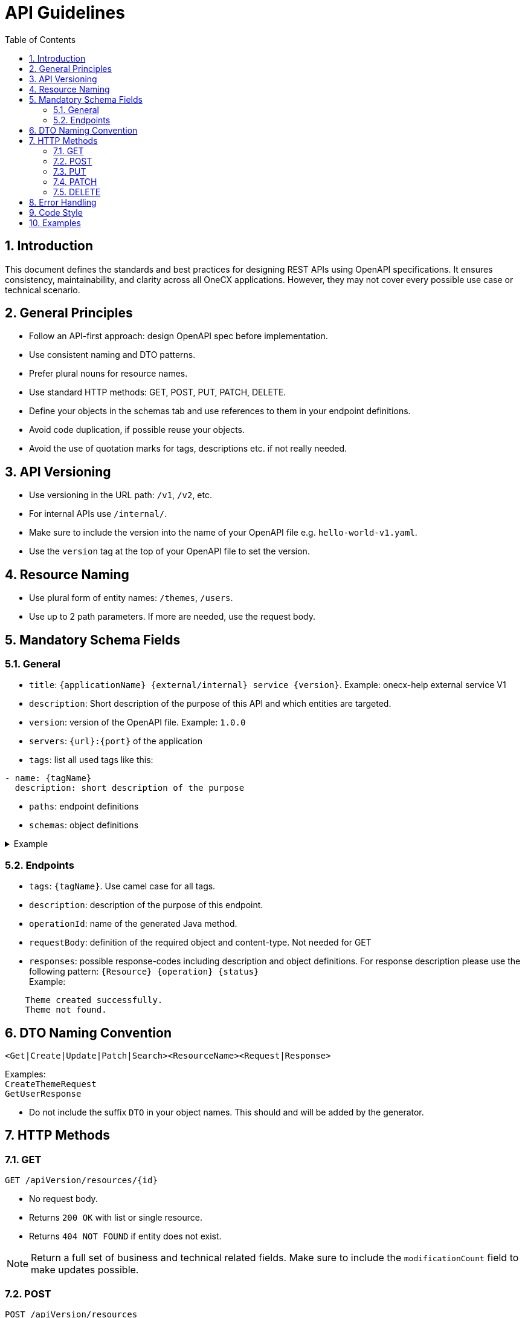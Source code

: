 = API Guidelines
:lang: en
:toc: left
:sectnums:

== Introduction

This document defines the standards and best practices for designing REST APIs using OpenAPI specifications. It ensures consistency, maintainability, and clarity across all OneCX applications.
However, they may not cover every possible use case or technical scenario.

== General Principles

* Follow an API-first approach: design OpenAPI spec before implementation.
* Use consistent naming and DTO patterns.
* Prefer plural nouns for resource names.
* Use standard HTTP methods: GET, POST, PUT, PATCH, DELETE.
* Define your objects in the schemas tab and use references to them in your endpoint definitions.
* Avoid code duplication, if possible reuse your objects.
* Avoid the use of quotation marks for tags, descriptions etc. if not really needed.

== API Versioning

* Use versioning in the URL path: `/v1`, `/v2`, etc.
* For internal APIs use `/internal/`.
* Make sure to include the version into the name of your OpenAPI file e.g. `hello-world-v1.yaml`.
* Use the `version` tag at the top of your OpenAPI file to set the version.

== Resource Naming

* Use plural form of entity names: `/themes`, `/users`.
* Use up to 2 path parameters. If more are needed, use the request body.

== Mandatory Schema Fields

=== General

* `title`: `{applicationName} {external/internal} service {version}`.
Example: onecx-help external service V1
* `description`: Short description of the purpose of this API and which entities are targeted.
* `version`: version of the OpenAPI file. 
Example: `1.0.0`
* `servers`: `{url}:{port}` of the application
* `tags`: list all used tags like this:
----
- name: {tagName} 
  description: short description of the purpose
----
* `paths`: endpoint definitions
* `schemas`: object definitions

.Example
[%collapsible]
====
----
---
openapi: 3.0.3
info:
  title: onecx-hello-world external service V1
  description: This API provides endpoints for managing Hello World.
  version: 1.0.0
servers:
  - url: "http://onecx-hello-world:8080"
tags:
  - name: helloV1
    description: Managing Hello
  - name: worldV1
    description: Managing World
----
====

=== Endpoints
* `tags`: `{tagName}`. Use camel case for all tags.
* `description`: description of the purpose of this endpoint.
* `operationId`: name of the generated Java method.
* `requestBody`: definition of the required object and content-type. Not needed for GET
* `responses`: possible response-codes including description and object definitions.
For response description please use the following pattern: `{Resource} {operation} {status}` +
Example:
----
    Theme created successfully.
    Theme not found.
----

== DTO Naming Convention

[source]
----
<Get|Create|Update|Patch|Search><ResourceName><Request|Response>
----

Examples: +
 `CreateThemeRequest` +
 `GetUserResponse` +

 * Do not include the suffix `DTO` in your object names. This should and will be added by the generator.

== HTTP Methods

=== GET

[source]
----
GET /apiVersion/resources/{id}
----

* No request body.
* Returns `200 OK` with list or single resource.
* Returns `404 NOT FOUND` if entity does not exist.

[NOTE]
====
Return a full set of business and technical related fields.
Make sure to include the `modificationCount` field to make updates possible.
====

=== POST

[source]
----
POST /apiVersion/resources
POST /apiVersion/resources/search
----

* Used for creation, search, or import.
* Returns `201 CREATED`. Optional with location header or created resource as response.
* Returns `400 BAD REQUEST` for invalid input or constraint violations.

==== Search
* To support pagination include the following mandatory criteria:
----
    - pageNumber:
        format: int32
        description: The number of page.
        default: 0
        type: integer
    -pageSize:
        format: int32
        description: The size of page
        default: 100
        maximum: 1000
        type: integer
----
and the following fields in the response: 
----
    - totalElements:
        format: int64
        description: The total elements in the resource.
        type: integer
    - number:
        format: int32
        type: integer
    - size:
        format: int32
        type: integer
        totalPages:
          format: int64
          type: integer
----
[NOTE]
====
Return abstracts in your page result with a minimum set of needed fields to reduce the amount of transfered data.
====

=== PUT

[source]
----
PUT /apiVersion/resources/{id}
----

* Full update of business entity.
* Returns `200 OK`. Optional with updated resource as response.
* Returns `400 BAD REQUEST` if the request fails (e.g. constraint violation)
* Returns `404 NOT FOUND` if the targeted entity is not found.

[NOTE]
====
Make sure to include the full business entity and the most recent `modificationCount` retrieved by the previous `GET` request to avoid optimisticlock exceptions.
====
=== PATCH

[source]
----
PATCH /apiVersion/resources/{id}
----

* Partial update of resource.
* Returns `200 OK`. Optional with updated resource as response.
* Returns `400 BAD REQUEST` or `404 NOT FOUND`.

=== DELETE

[source]
----
DELETE /apiVersion/resources/{id}
----

* Idempotent deletion.
* Returns `204 NO CONTENT`.
* Returns `400 BAD REQUEST` for constraint violations.

== Error Handling

Use `ProblemDetailResponse` as defined in [RFC 7807](https://datatracker.ietf.org) for `400`
----
    ProblemDetailResponse:
      type: object
      properties:
        errorCode:
          type: string
        detail:
          type: string
        params:
          type: array
          items:
            $ref: '#/components/schemas/ProblemDetailParam'
        invalidParams:
          type: array
          items:
            $ref: '#/components/schemas/ProblemDetailInvalidParam'
    ProblemDetailParam:
      type: object
      properties:
        key:
          type: string
        value:
          type: string
    ProblemDetailInvalidParam:
      type: object
      properties:
        name:
          type: string
        message:
          type: string
----
.Example Usage
[%collapsible]
====
      responses:
        200:
          description: ExampleResource updated successfully
        400:
          description: Bad request
          content:
            application/json:
              schema:
                $ref: '#/components/schemas/ProblemDetailResponse'
====
* Do not include `401`, `403`, `500` errors in OpenAPI files.
* `401`, `403` and `500` are handled by the framework.

== Code Style
* Order endpoints this way: GET, POST, PUT, PATCH, DELETE.
* Use a consistent way of indentations.
* Use camelCase for `tag` and `operationId`.
* Use PascalCase for object names.

== Examples
Take a look at the OpenAPI files of our official OneCX applications:
https://github.com/onecx